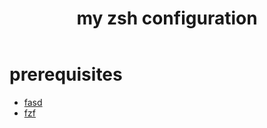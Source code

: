 #+title: my zsh configuration
* prerequisites
- [[https://github.com/clvv/fasd][fasd]]
- [[https://github.com/junegunn/fzf][fzf]]

